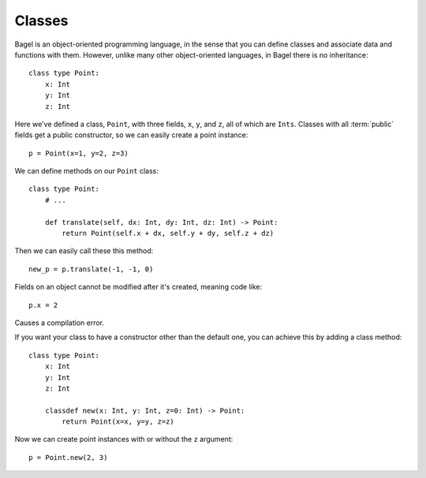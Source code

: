 Classes
=======

Bagel is an object-oriented programming language, in the sense that you can
define classes and associate data and functions with them. However, unlike many
other object-oriented languages, in Bagel there is no inheritance::

    class type Point:
        x: Int
        y: Int
        z: Int

Here we've defined a class, ``Point``, with three fields, ``x``, ``y``, and
``z``, all of which are ``Ints``. Classes with all :term:`public` fields get a
public constructor, so we can easily create a point instance::

    p = Point(x=1, y=2, z=3)

We can define methods on our ``Point`` class::

    class type Point:
        # ...

        def translate(self, dx: Int, dy: Int, dz: Int) -> Point:
            return Point(self.x + dx, self.y + dy, self.z + dz)

Then we can easily call these this method::

    new_p = p.translate(-1, -1, 0)

Fields on an object cannot be modified after it's created, meaning code like::

    p.x = 2

Causes a compilation error.

If you want your class to have a constructor other than the default one, you
can achieve this by adding a class method::

    class type Point:
        x: Int
        y: Int
        z: Int

        classdef new(x: Int, y: Int, z=0: Int) -> Point:
            return Point(x=x, y=y, z=z)

Now we can create point instances with or without the ``z`` argument::

    p = Point.new(2, 3)

